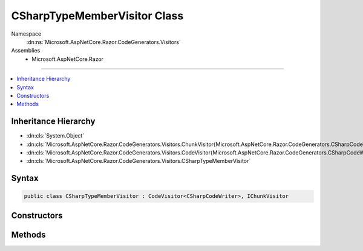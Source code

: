 

CSharpTypeMemberVisitor Class
=============================





Namespace
    :dn:ns:`Microsoft.AspNetCore.Razor.CodeGenerators.Visitors`
Assemblies
    * Microsoft.AspNetCore.Razor

----

.. contents::
   :local:



Inheritance Hierarchy
---------------------


* :dn:cls:`System.Object`
* :dn:cls:`Microsoft.AspNetCore.Razor.CodeGenerators.Visitors.ChunkVisitor{Microsoft.AspNetCore.Razor.CodeGenerators.CSharpCodeWriter}`
* :dn:cls:`Microsoft.AspNetCore.Razor.CodeGenerators.Visitors.CodeVisitor{Microsoft.AspNetCore.Razor.CodeGenerators.CSharpCodeWriter}`
* :dn:cls:`Microsoft.AspNetCore.Razor.CodeGenerators.Visitors.CSharpTypeMemberVisitor`








Syntax
------

.. code-block:: csharp

    public class CSharpTypeMemberVisitor : CodeVisitor<CSharpCodeWriter>, IChunkVisitor








.. dn:class:: Microsoft.AspNetCore.Razor.CodeGenerators.Visitors.CSharpTypeMemberVisitor
    :hidden:

.. dn:class:: Microsoft.AspNetCore.Razor.CodeGenerators.Visitors.CSharpTypeMemberVisitor

Constructors
------------

.. dn:class:: Microsoft.AspNetCore.Razor.CodeGenerators.Visitors.CSharpTypeMemberVisitor
    :noindex:
    :hidden:

    
    .. dn:constructor:: Microsoft.AspNetCore.Razor.CodeGenerators.Visitors.CSharpTypeMemberVisitor.CSharpTypeMemberVisitor(Microsoft.AspNetCore.Razor.CodeGenerators.Visitors.CSharpCodeVisitor, Microsoft.AspNetCore.Razor.CodeGenerators.CSharpCodeWriter, Microsoft.AspNetCore.Razor.CodeGenerators.CodeGeneratorContext)
    
        
    
        
        :type csharpCodeVisitor: Microsoft.AspNetCore.Razor.CodeGenerators.Visitors.CSharpCodeVisitor
    
        
        :type writer: Microsoft.AspNetCore.Razor.CodeGenerators.CSharpCodeWriter
    
        
        :type context: Microsoft.AspNetCore.Razor.CodeGenerators.CodeGeneratorContext
    
        
        .. code-block:: csharp
    
            public CSharpTypeMemberVisitor(CSharpCodeVisitor csharpCodeVisitor, CSharpCodeWriter writer, CodeGeneratorContext context)
    

Methods
-------

.. dn:class:: Microsoft.AspNetCore.Razor.CodeGenerators.Visitors.CSharpTypeMemberVisitor
    :noindex:
    :hidden:

    
    .. dn:method:: Microsoft.AspNetCore.Razor.CodeGenerators.Visitors.CSharpTypeMemberVisitor.Visit(Microsoft.AspNetCore.Razor.Chunks.TypeMemberChunk)
    
        
    
        
        :type chunk: Microsoft.AspNetCore.Razor.Chunks.TypeMemberChunk
    
        
        .. code-block:: csharp
    
            protected override void Visit(TypeMemberChunk chunk)
    

